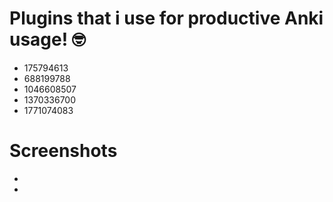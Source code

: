 * Plugins that i use for productive Anki usage! 🤓
  + 175794613
  + 688199788
  + 1046608507
  + 1370336700
  + 1771074083

* Screenshots
  + [[./Screenshot_from_2025-03-01_11-09-16.png]]
  + [[./Screenshot_from_2025-03-01_11-12-59.png]]

